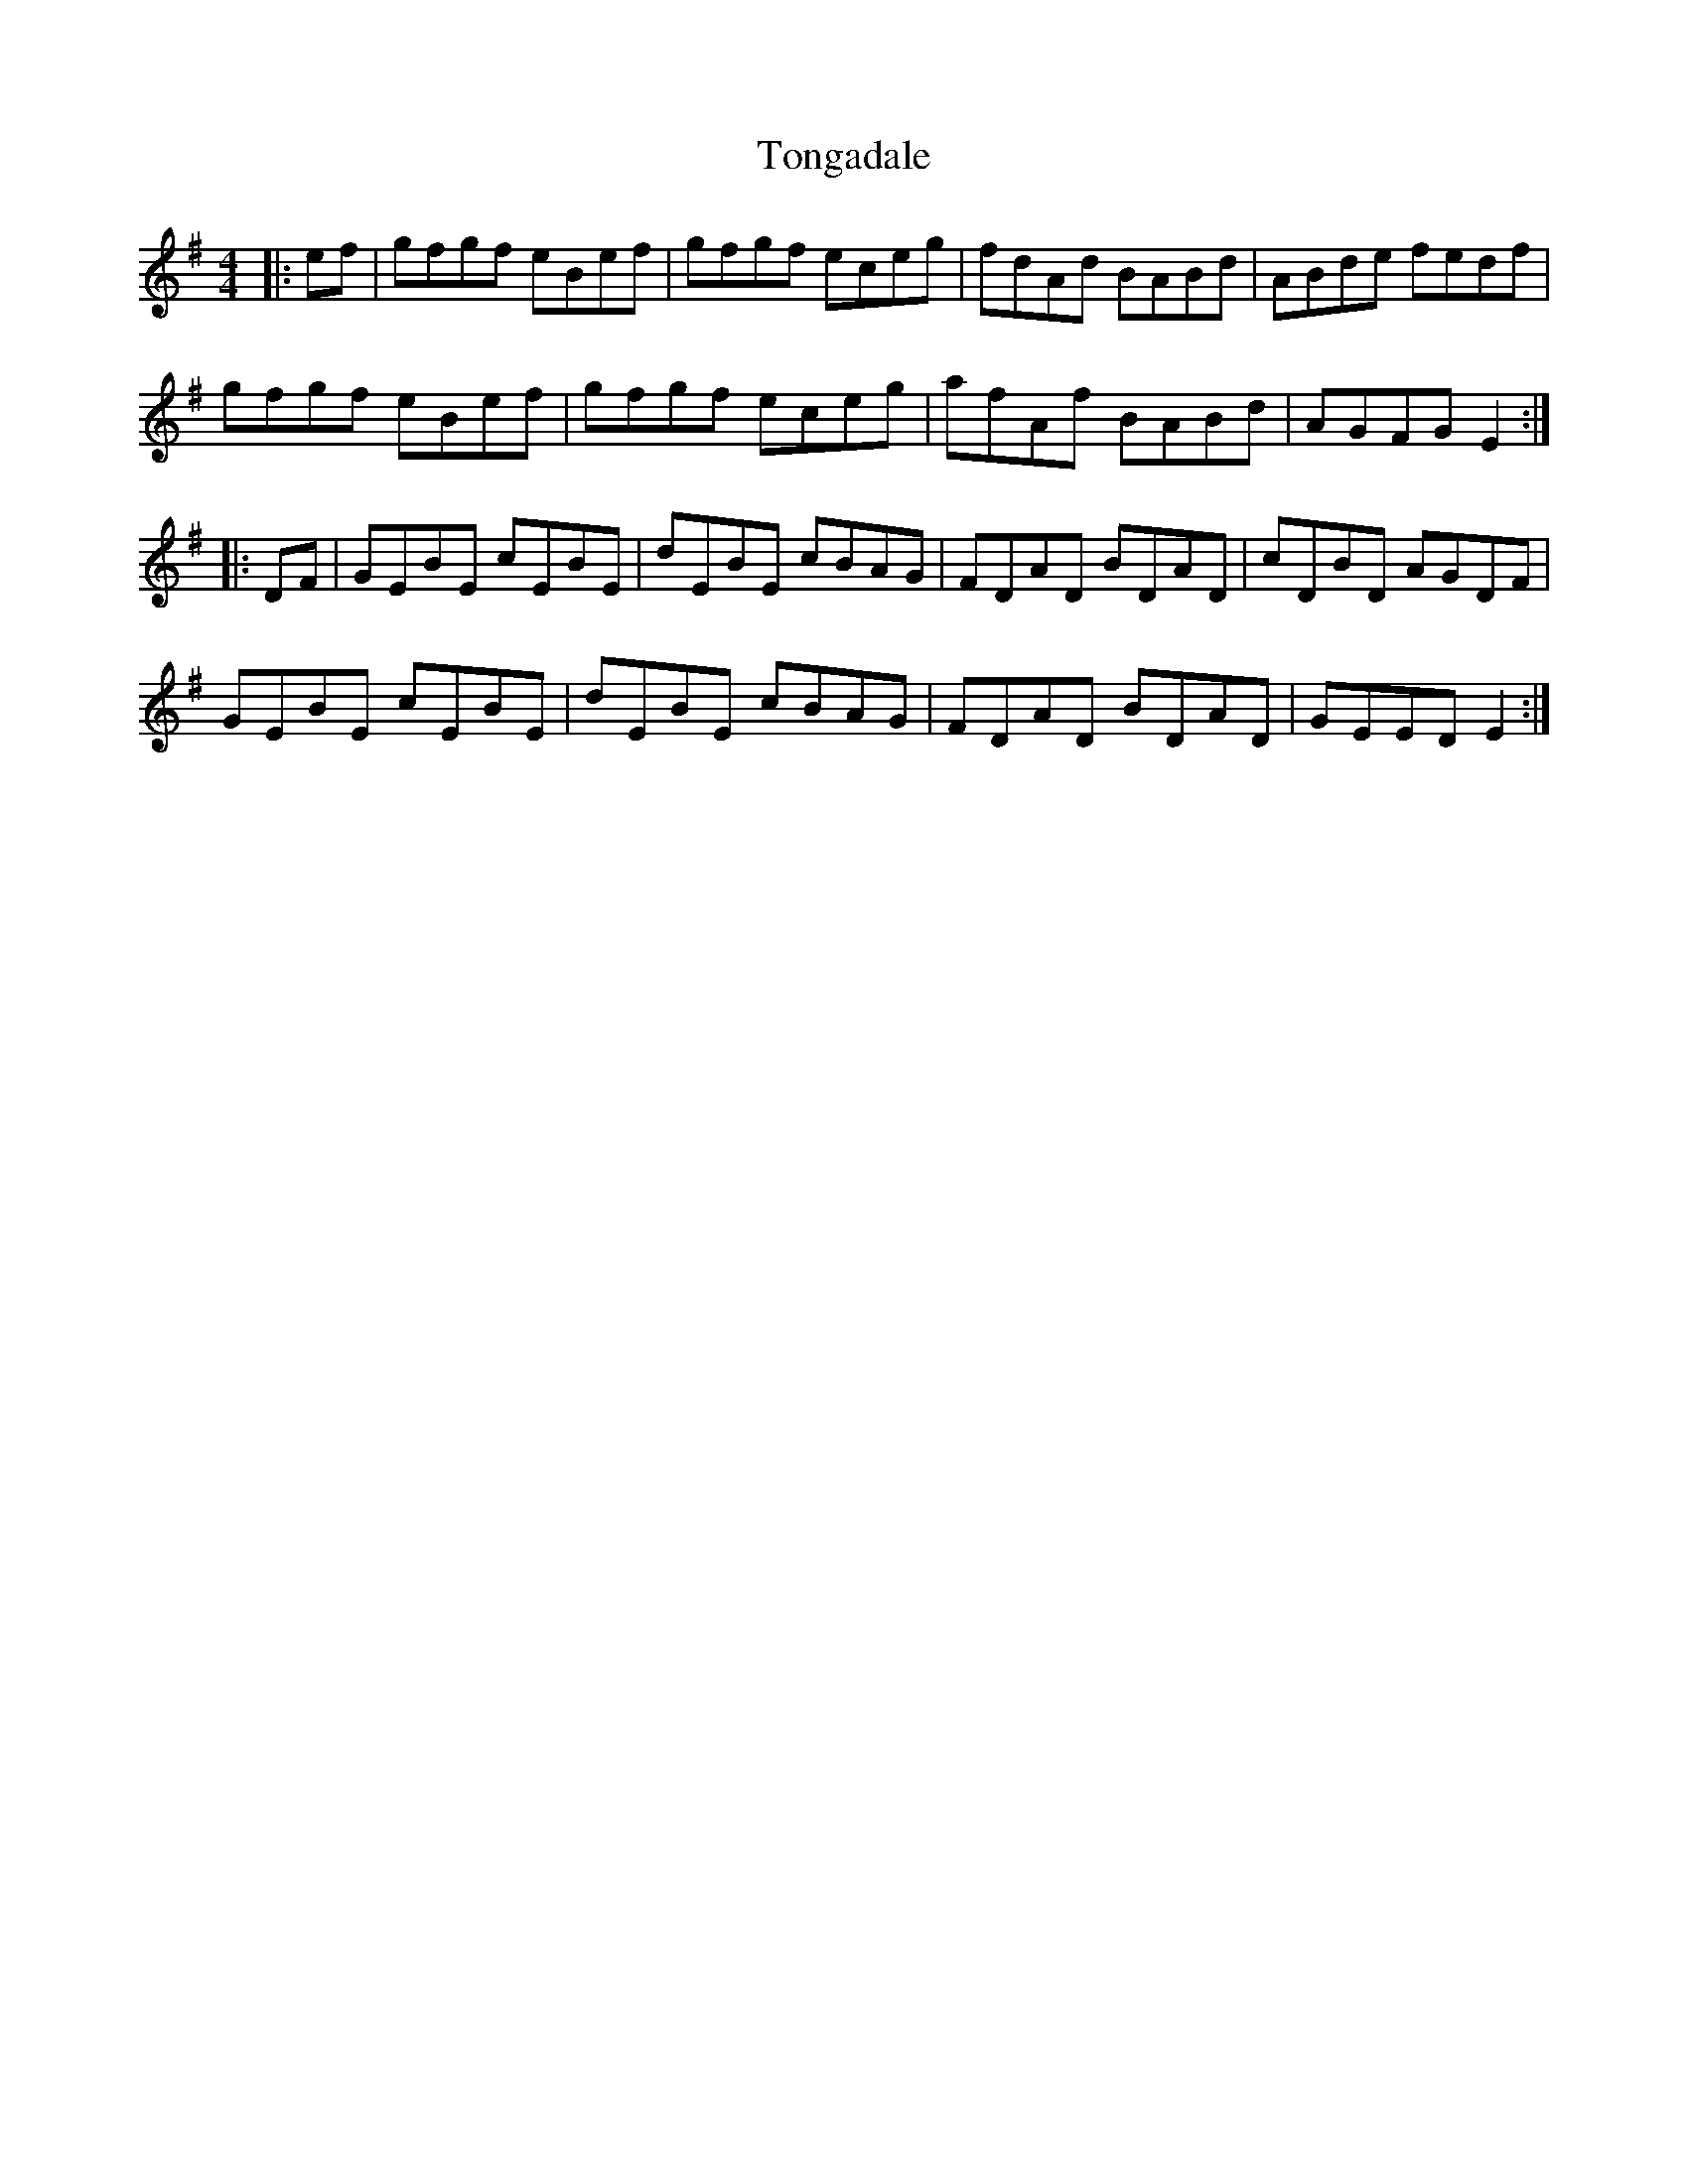 X: 40610
T: Tongadale
R: reel
M: 4/4
K: Eminor
|:ef|gfgf eBef|gfgf eceg|fdAd BABd|ABde fedf|
gfgf eBef|gfgf eceg|afAf BABd|AGFG E2:|
|:DF|GEBE cEBE|dEBE cBAG|FDAD BDAD|cDBD AGDF|
GEBE cEBE|dEBE cBAG|FDAD BDAD|GEED E2:|

